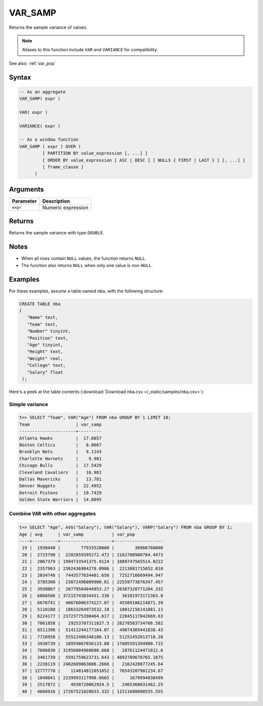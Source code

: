 .. _var_samp:

**************************
VAR_SAMP
**************************

Returns the sample variance of values. 

.. note:: Aliases to this function include ``VAR`` and ``VARIANCE`` for compatibility.

See also: :ref:`var_pop`

Syntax
==========

.. code-block:: postgres

   -- As an aggregate
   VAR_SAMP( expr )
   
   VAR( expr )
   
   VARIANCE( expr )
   
   -- As a window function
   VAR_SAMP ( expr ) OVER (   
            [ PARTITION BY value_expression [, ...] ]
            [ ORDER BY value_expression [ ASC | DESC ] [ NULLS { FIRST | LAST } ] [, ...] ]
            [ frame_clause ]
         )


Arguments
============

.. list-table:: 
   :widths: auto
   :header-rows: 1
   
   * - Parameter
     - Description
   * - ``expr``
     - Numeric expression

Returns
============

Returns the sample variance with type ``DOUBLE``.

Notes
=======

* When all rows contain ``NULL`` values, the function returns ``NULL``.

* The function also returns ``NULL`` when only one value is non-``NULL``.

Examples
===========

For these examples, assume a table named ``nba``, with the following structure:

.. code-block:: postgres
   
   CREATE TABLE nba
   (
      "Name" text,
      "Team" text,
      "Number" tinyint,
      "Position" text,
      "Age" tinyint,
      "Height" text,
      "Weight" real,
      "College" text,
      "Salary" float
    );


Here's a peek at the table contents (:download:`Download nba.csv </_static/samples/nba.csv>`):

.. csv-table:: nba.csv
   :file: nba-t10.csv
   :widths: auto
   :header-rows: 1

Simple variance
----------------------------

.. code-block:: psql

   t=> SELECT "Team", VAR("Age") FROM nba GROUP BY 1 LIMIT 10;
   Team                  | var_samp
   ----------------------+---------
   Atlanta Hawks         |  17.8857
   Boston Celtics        |   8.0667
   Brooklyn Nets         |   9.1143
   Charlotte Hornets     |    9.981
   Chicago Bulls         |  17.5429
   Cleveland Cavaliers   |   16.981
   Dallas Mavericks      |   13.781
   Denver Nuggets        |  22.4952
   Detroit Pistons       |  19.7429
   Golden State Warriors |  14.8095



Combine ``VAR`` with other aggregates
-------------------------------------------

.. code-block:: psql

   t=> SELECT "Age", AVG("Salary"), VAR("Salary"), VARP("Salary") FROM nba GROUP BY 1;
   Age | avg      | var_samp           | var_pop           
   ----+----------+--------------------+-------------------
    19 |  1930440 |        77933520000 |        38966760000
    20 |  2725790 |  2282859395272.472 | 2162708900784.4473
    21 |  2067379 | 1994733541375.9124 | 1889747565514.0222
    22 |  2357963 | 2302436984278.0986 |  2213881715652.018
    23 |  2034746 |  7443577634481.656 |  7252716669494.947
    24 |  3785300 |  23072496009900.81 | 22559773876347.457
    25 |  3930867 |  20779584044953.27 | 20307320771204.332
    26 |  6866566 | 37215743834431.336 |   36181973172363.8
    27 |  6676741 |  46676006374227.07 |  45509106214871.39
    28 |  5110188 |  18633264973532.18 |  18012156141081.11
    29 |  6224177 | 23723775390464.617 |  22845117042669.63
    30 |  7061858 |   29253707311827.5 | 28278583734766.582
    31 |  8511396 |  51411244177164.07 |  49074369441838.43
    32 |  7716958 |  55522406348186.13 |  51251452013710.28
    33 |  3930739 |  18959867656133.08 | 17605591394980.715
    34 |  7606030 | 31956804968680.668 |   28761124471812.6
    35 |  3461739 |  5591759623731.643 | 4892789670765.1875
    36 |  2238119 | 2402689863606.2666 |   2162420877245.64
    37 | 12777778 |    114814811851852 |  76543207901234.67
    38 |  1840041 | 2239993117998.6665 |      1679994838499
    39 |  2517872 |    4930720062924.5 |   2465360031462.25
    40 |  4666916 | 17267521020833.332 | 11511680680555.555
